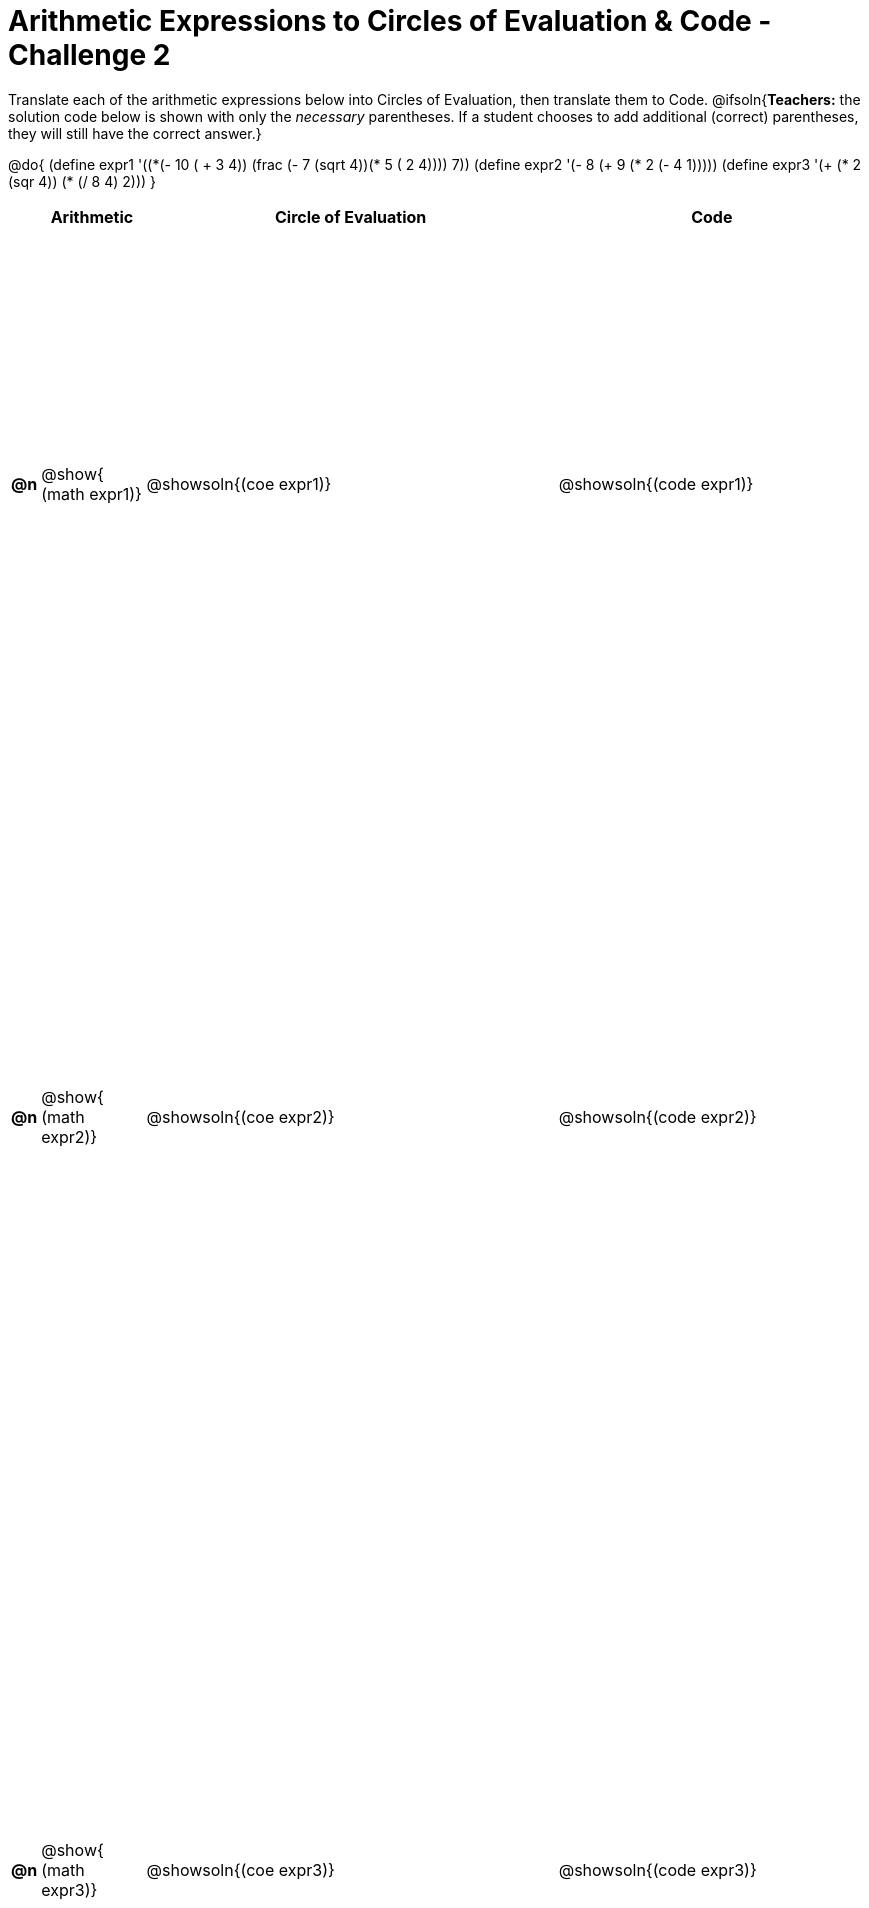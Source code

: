 [.landscape]

= Arithmetic Expressions to Circles of Evaluation & Code - Challenge 2

++++
<style>
  table { height: 95%; }
</style>
++++

Translate each of the arithmetic expressions below into Circles of Evaluation, then translate them to Code.
@ifsoln{*Teachers:* the solution code below is shown with only the _necessary_ parentheses. If a student chooses to add additional (correct) parentheses, they will still have the correct answer.}

@do{
  (define expr1 '(+(*(- 10 ( + 3 4)) (frac (- 7 (sqrt 4))(* 5 (+ 2 4)))) 7))
  (define expr2 '(- 8 (+ 9 (* 2 (- 4 1)))))
  (define expr3 '(+ (* 2 (sqr 4)) (* (/ 8 4) 2)))
}

[cols="^.^1a,^.^5a,^.^20a,^.^15a",options="header",stripes="none"]
|===
|
| Arithmetic
| Circle of Evaluation
| Code

|*@n*
| @show{    (math expr1)}
| @showsoln{(coe  expr1)}
| @showsoln{(code expr1)}

|*@n*
| @show{    (math expr2)}
| @showsoln{(coe  expr2)}
| @showsoln{(code expr2)}

|*@n*
| @show{    (math expr3)}
| @showsoln{(coe  expr3)}
| @showsoln{(code expr3)}

|===
